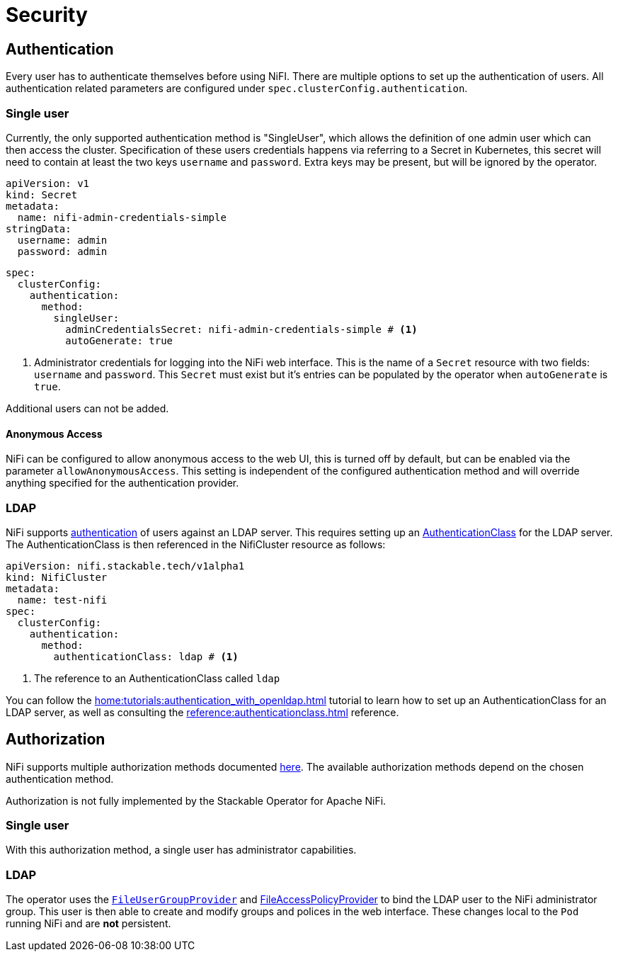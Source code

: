 = Security

== Authentication

Every user has to authenticate themselves before using NiFI.
There are multiple options to set up the authentication of users.
All authentication related parameters are configured under `spec.clusterConfig.authentication`.

=== Single user

Currently, the only supported authentication method is "SingleUser", which allows the definition of one admin user which can then access the cluster.
Specification of these users credentials happens via referring to a Secret in Kubernetes, this secret will need to contain at least the two keys `username` and `password`.
Extra keys may be present, but will be ignored by the operator.

[source,yaml]
----
apiVersion: v1
kind: Secret
metadata:
  name: nifi-admin-credentials-simple
stringData:
  username: admin
  password: admin
----

[source,yaml]
----
spec:
  clusterConfig:
    authentication:
      method:
        singleUser:
          adminCredentialsSecret: nifi-admin-credentials-simple # <1>
          autoGenerate: true
----

<1> Administrator credentials for logging into the NiFi web interface. This is the name of a `Secret` resource with two fields: `username` and `password`. This `Secret` must exist but it's entries can be populated by the operator when `autoGenerate` is `true`.

Additional users can not be added.

==== Anonymous Access

NiFi can be configured to allow anonymous access to the web UI, this is turned off by default, but can be enabled via the parameter `allowAnonymousAccess`.
This setting is independent of the configured authentication method and will override anything specified for the authentication provider.

[#authentication-ldap]
=== LDAP

NiFi supports xref:home:concepts:authentication.adoc[authentication] of users against an LDAP server. This requires setting up an xref:home:concepts:authentication.adoc#authenticationclass[AuthenticationClass] for the LDAP server.
The AuthenticationClass is then referenced in the NifiCluster resource as follows:

[source,yaml]
----
apiVersion: nifi.stackable.tech/v1alpha1
kind: NifiCluster
metadata:
  name: test-nifi
spec:
  clusterConfig:
    authentication:
      method:
        authenticationClass: ldap # <1>
----

<1> The reference to an AuthenticationClass called `ldap`

You can follow the xref:home:tutorials:authentication_with_openldap.adoc[] tutorial to learn how to set up an AuthenticationClass for an LDAP server, as well as consulting the xref:reference:authenticationclass.adoc[] reference.

== Authorization

NiFi supports multiple authorization methods documented https://nifi.apache.org/docs/nifi-docs/html/administration-guide.html#multi-tenant-authorization[here].
The available authorization methods depend on the chosen authentication method.

Authorization is not fully implemented by the Stackable Operator for Apache NiFi.

=== Single user

With this authorization method, a single user has administrator capabilities.

[#authorization-ldap]
=== LDAP

The operator uses the https://nifi.apache.org/docs/nifi-docs/html/administration-guide.html#fileusergroupprovider[`FileUserGroupProvider`] and https://nifi.apache.org/docs/nifi-docs/html/administration-guide.html#fileaccesspolicyprovider[FileAccessPolicyProvider] to bind the LDAP user to the NiFi administrator group. This user is then able to create and modify groups and polices in the web interface. These changes local to the `Pod` running NiFi and are *not* persistent.
